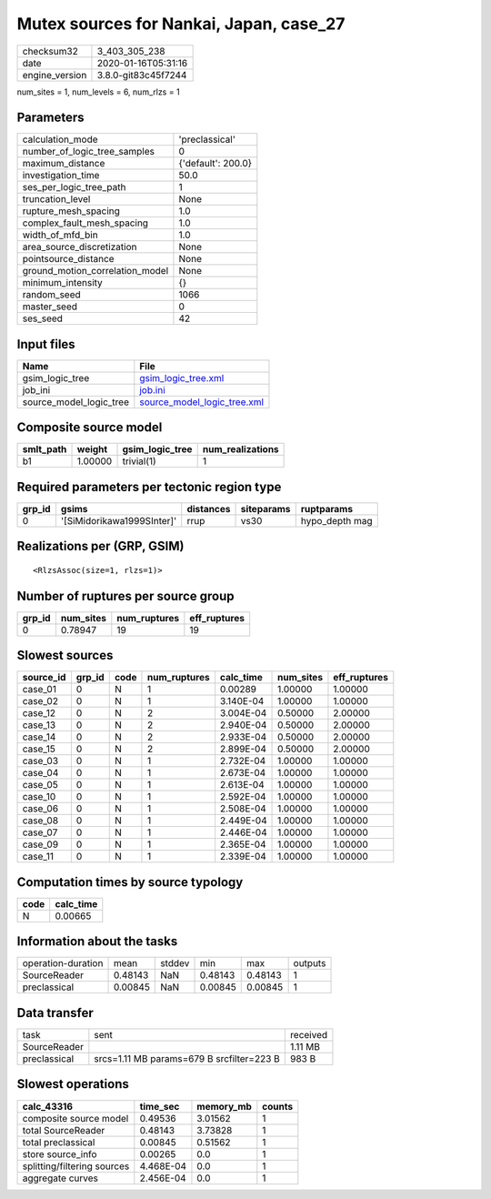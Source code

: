 Mutex sources for Nankai, Japan, case_27
========================================

============== ===================
checksum32     3_403_305_238      
date           2020-01-16T05:31:16
engine_version 3.8.0-git83c45f7244
============== ===================

num_sites = 1, num_levels = 6, num_rlzs = 1

Parameters
----------
=============================== ==================
calculation_mode                'preclassical'    
number_of_logic_tree_samples    0                 
maximum_distance                {'default': 200.0}
investigation_time              50.0              
ses_per_logic_tree_path         1                 
truncation_level                None              
rupture_mesh_spacing            1.0               
complex_fault_mesh_spacing      1.0               
width_of_mfd_bin                1.0               
area_source_discretization      None              
pointsource_distance            None              
ground_motion_correlation_model None              
minimum_intensity               {}                
random_seed                     1066              
master_seed                     0                 
ses_seed                        42                
=============================== ==================

Input files
-----------
======================= ============================================================
Name                    File                                                        
======================= ============================================================
gsim_logic_tree         `gsim_logic_tree.xml <gsim_logic_tree.xml>`_                
job_ini                 `job.ini <job.ini>`_                                        
source_model_logic_tree `source_model_logic_tree.xml <source_model_logic_tree.xml>`_
======================= ============================================================

Composite source model
----------------------
========= ======= =============== ================
smlt_path weight  gsim_logic_tree num_realizations
========= ======= =============== ================
b1        1.00000 trivial(1)      1               
========= ======= =============== ================

Required parameters per tectonic region type
--------------------------------------------
====== ========================== ========= ========== ==============
grp_id gsims                      distances siteparams ruptparams    
====== ========================== ========= ========== ==============
0      '[SiMidorikawa1999SInter]' rrup      vs30       hypo_depth mag
====== ========================== ========= ========== ==============

Realizations per (GRP, GSIM)
----------------------------

::

  <RlzsAssoc(size=1, rlzs=1)>

Number of ruptures per source group
-----------------------------------
====== ========= ============ ============
grp_id num_sites num_ruptures eff_ruptures
====== ========= ============ ============
0      0.78947   19           19          
====== ========= ============ ============

Slowest sources
---------------
========= ====== ==== ============ ========= ========= ============
source_id grp_id code num_ruptures calc_time num_sites eff_ruptures
========= ====== ==== ============ ========= ========= ============
case_01   0      N    1            0.00289   1.00000   1.00000     
case_02   0      N    1            3.140E-04 1.00000   1.00000     
case_12   0      N    2            3.004E-04 0.50000   2.00000     
case_13   0      N    2            2.940E-04 0.50000   2.00000     
case_14   0      N    2            2.933E-04 0.50000   2.00000     
case_15   0      N    2            2.899E-04 0.50000   2.00000     
case_03   0      N    1            2.732E-04 1.00000   1.00000     
case_04   0      N    1            2.673E-04 1.00000   1.00000     
case_05   0      N    1            2.613E-04 1.00000   1.00000     
case_10   0      N    1            2.592E-04 1.00000   1.00000     
case_06   0      N    1            2.508E-04 1.00000   1.00000     
case_08   0      N    1            2.449E-04 1.00000   1.00000     
case_07   0      N    1            2.446E-04 1.00000   1.00000     
case_09   0      N    1            2.365E-04 1.00000   1.00000     
case_11   0      N    1            2.339E-04 1.00000   1.00000     
========= ====== ==== ============ ========= ========= ============

Computation times by source typology
------------------------------------
==== =========
code calc_time
==== =========
N    0.00665  
==== =========

Information about the tasks
---------------------------
================== ======= ====== ======= ======= =======
operation-duration mean    stddev min     max     outputs
SourceReader       0.48143 NaN    0.48143 0.48143 1      
preclassical       0.00845 NaN    0.00845 0.00845 1      
================== ======= ====== ======= ======= =======

Data transfer
-------------
============ ========================================= ========
task         sent                                      received
SourceReader                                           1.11 MB 
preclassical srcs=1.11 MB params=679 B srcfilter=223 B 983 B   
============ ========================================= ========

Slowest operations
------------------
=========================== ========= ========= ======
calc_43316                  time_sec  memory_mb counts
=========================== ========= ========= ======
composite source model      0.49536   3.01562   1     
total SourceReader          0.48143   3.73828   1     
total preclassical          0.00845   0.51562   1     
store source_info           0.00265   0.0       1     
splitting/filtering sources 4.468E-04 0.0       1     
aggregate curves            2.456E-04 0.0       1     
=========================== ========= ========= ======